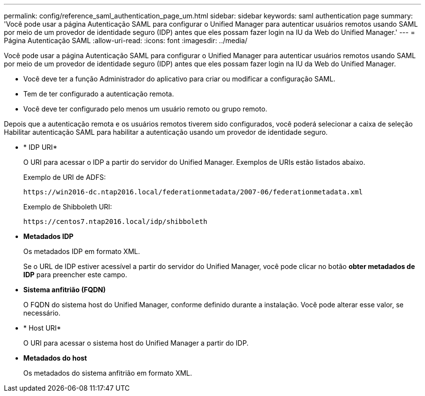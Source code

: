 ---
permalink: config/reference_saml_authentication_page_um.html 
sidebar: sidebar 
keywords: saml authentication page 
summary: 'Você pode usar a página Autenticação SAML para configurar o Unified Manager para autenticar usuários remotos usando SAML por meio de um provedor de identidade seguro (IDP) antes que eles possam fazer login na IU da Web do Unified Manager.' 
---
= Página Autenticação SAML
:allow-uri-read: 
:icons: font
:imagesdir: ../media/


[role="lead"]
Você pode usar a página Autenticação SAML para configurar o Unified Manager para autenticar usuários remotos usando SAML por meio de um provedor de identidade seguro (IDP) antes que eles possam fazer login na IU da Web do Unified Manager.

* Você deve ter a função Administrador do aplicativo para criar ou modificar a configuração SAML.
* Tem de ter configurado a autenticação remota.
* Você deve ter configurado pelo menos um usuário remoto ou grupo remoto.


Depois que a autenticação remota e os usuários remotos tiverem sido configurados, você poderá selecionar a caixa de seleção Habilitar autenticação SAML para habilitar a autenticação usando um provedor de identidade seguro.

* * IDP URI*
+
O URI para acessar o IDP a partir do servidor do Unified Manager. Exemplos de URIs estão listados abaixo.

+
Exemplo de URI de ADFS:

+
`+https://win2016-dc.ntap2016.local/federationmetadata/2007-06/federationmetadata.xml+`

+
Exemplo de Shibboleth URI:

+
`+https://centos7.ntap2016.local/idp/shibboleth+`

* *Metadados IDP*
+
Os metadados IDP em formato XML.

+
Se o URL de IDP estiver acessível a partir do servidor do Unified Manager, você pode clicar no botão *obter metadados de IDP* para preencher este campo.

* *Sistema anfitrião (FQDN)*
+
O FQDN do sistema host do Unified Manager, conforme definido durante a instalação. Você pode alterar esse valor, se necessário.

* * Host URI*
+
O URI para acessar o sistema host do Unified Manager a partir do IDP.

* *Metadados do host*
+
Os metadados do sistema anfitrião em formato XML.


